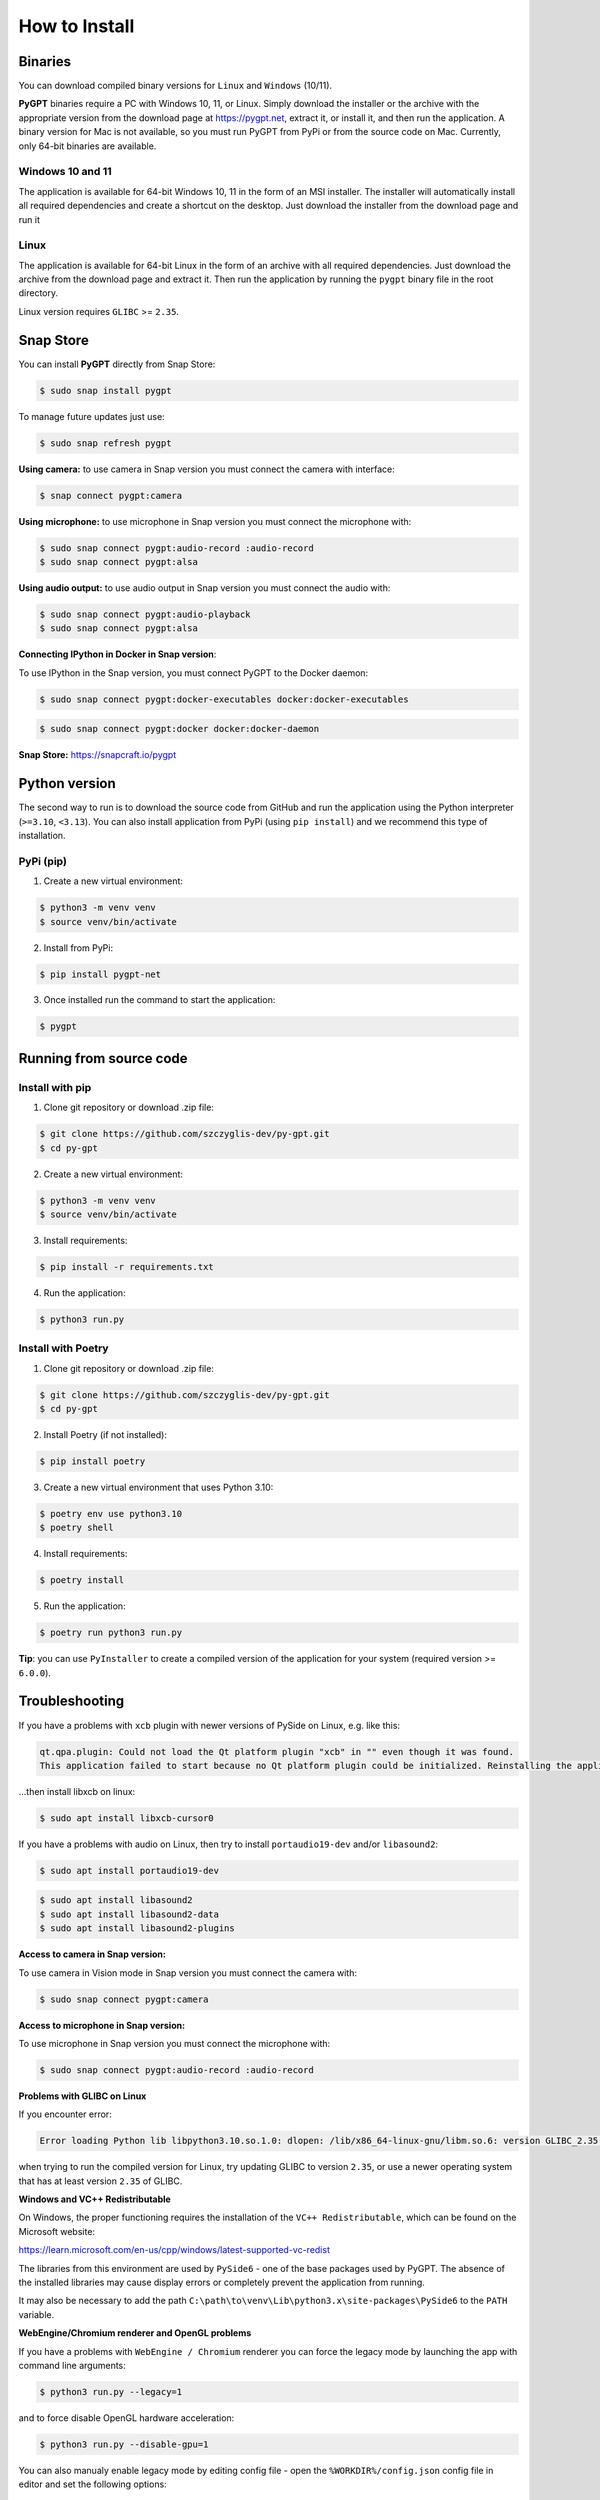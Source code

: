 How to Install
===============

Binaries
---------

You can download compiled binary versions for ``Linux`` and ``Windows`` (10/11). 

**PyGPT** binaries require a PC with Windows 10, 11, or Linux. Simply download the installer or the archive with the appropriate version from the download page at https://pygpt.net, extract it, or install it, and then run the application. A binary version for Mac is not available, so you must run PyGPT from PyPi or from the source code on Mac. Currently, only 64-bit binaries are available.

Windows 10 and 11
`````````````````
The application is available for 64-bit Windows 10, 11 in the form of an MSI installer.
The installer will automatically install all required dependencies and create
a shortcut on the desktop. Just download the installer from the download page and
run it

Linux
`````
The application is available for 64-bit Linux in the form of an archive with
all required dependencies. Just download the archive from the download page and
extract it. Then run the application by running the ``pygpt`` binary file in the
root directory.

Linux version requires ``GLIBC`` >= ``2.35``.

Snap Store
-----------
You can install **PyGPT** directly from Snap Store:

.. code-block:: console

    $ sudo snap install pygpt


To manage future updates just use:

.. code-block:: console

    $ sudo snap refresh pygpt


**Using camera:** to use camera in Snap version you must connect the camera with interface:

.. code-block:: console

    $ snap connect pygpt:camera


**Using microphone:** to use microphone in Snap version you must connect the microphone with:

.. code-block:: console

    $ sudo snap connect pygpt:audio-record :audio-record
    $ sudo snap connect pygpt:alsa

**Using audio output:** to use audio output in Snap version you must connect the audio with:

.. code-block:: console

    $ sudo snap connect pygpt:audio-playback
    $ sudo snap connect pygpt:alsa


**Connecting IPython in Docker in Snap version**:

To use IPython in the Snap version, you must connect PyGPT to the Docker daemon:

.. code-block:: console

    $ sudo snap connect pygpt:docker-executables docker:docker-executables

.. code-block:: console

    $ sudo snap connect pygpt:docker docker:docker-daemon



**Snap Store:** https://snapcraft.io/pygpt

Python version
---------------
The second way to run is to download the source code from GitHub and run
the application using the Python interpreter (``>=3.10``, ``<3.13``).
You can also install application from PyPi (using ``pip install``) and we recommend this type of installation.

PyPi (pip)
``````````

1. Create a new virtual environment:

.. code-block:: console

    $ python3 -m venv venv
    $ source venv/bin/activate

2. Install from PyPi:

.. code-block:: console

    $ pip install pygpt-net

3. Once installed run the command to start the application:

.. code-block:: console

    $ pygpt


Running from source code
------------------------

Install with pip
````````````````

1. Clone git repository or download .zip file:

.. code-block:: console

    $ git clone https://github.com/szczyglis-dev/py-gpt.git
    $ cd py-gpt

2. Create a new virtual environment:

.. code-block:: console

    $ python3 -m venv venv
    $ source venv/bin/activate

3. Install requirements:

.. code-block:: console

    $ pip install -r requirements.txt

4. Run the application:

.. code-block:: console

    $ python3 run.py
    

Install with Poetry
```````````````````

1. Clone git repository or download .zip file:

.. code-block:: console

    $ git clone https://github.com/szczyglis-dev/py-gpt.git
    $ cd py-gpt

2. Install Poetry (if not installed):

.. code-block:: console

    $ pip install poetry

3. Create a new virtual environment that uses Python 3.10:

.. code-block:: console
    
    $ poetry env use python3.10
    $ poetry shell

4. Install requirements:

.. code-block:: console

    $ poetry install

5. Run the application:

.. code-block:: console

    $ poetry run python3 run.py


**Tip**: you can use ``PyInstaller`` to create a compiled version of
the application for your system (required version >= ``6.0.0``).

Troubleshooting
---------------
If you have a problems with ``xcb`` plugin with newer versions of PySide on Linux, e.g. like this:

.. code-block:: console

    qt.qpa.plugin: Could not load the Qt platform plugin "xcb" in "" even though it was found.
    This application failed to start because no Qt platform plugin could be initialized. Reinstalling the application may fix this problem.

...then install libxcb on linux:

.. code-block:: console

    $ sudo apt install libxcb-cursor0

If you have a problems with audio on Linux, then try to install ``portaudio19-dev`` and/or ``libasound2``:

.. code-block:: console

    $ sudo apt install portaudio19-dev

.. code-block:: console

    $ sudo apt install libasound2
    $ sudo apt install libasound2-data 
    $ sudo apt install libasound2-plugins


**Access to camera in Snap version:**

To use camera in Vision mode in Snap version you must connect the camera with:

.. code-block:: console

    $ sudo snap connect pygpt:camera

**Access to microphone in Snap version:**

To use microphone in Snap version you must connect the microphone with:

.. code-block:: console

    $ sudo snap connect pygpt:audio-record :audio-record


**Problems with GLIBC on Linux**

If you encounter error: 

.. code-block:: console

    Error loading Python lib libpython3.10.so.1.0: dlopen: /lib/x86_64-linux-gnu/libm.so.6: version GLIBC_2.35 not found (required by libpython3.10.so.1.0)

when trying to run the compiled version for Linux, try updating GLIBC to version ``2.35``, or use a newer operating system that has at least version ``2.35`` of GLIBC.


**Windows and VC++ Redistributable**

On Windows, the proper functioning requires the installation of the ``VC++ Redistributable``, which can be found on the Microsoft website:

https://learn.microsoft.com/en-us/cpp/windows/latest-supported-vc-redist

The libraries from this environment are used by ``PySide6`` - one of the base packages used by PyGPT. 
The absence of the installed libraries may cause display errors or completely prevent the application from running.

It may also be necessary to add the path ``C:\path\to\venv\Lib\python3.x\site-packages\PySide6`` to the ``PATH`` variable.


**WebEngine/Chromium renderer and OpenGL problems**

If you have a problems with ``WebEngine / Chromium`` renderer you can force the legacy mode by launching the app with command line arguments:

.. code-block:: console

    $ python3 run.py --legacy=1

and to force disable OpenGL hardware acceleration:

.. code-block:: console

    $ python3 run.py --disable-gpu=1


You can also manualy enable legacy mode by editing config file - open the ``%WORKDIR%/config.json`` config file in editor and set the following options:

.. code-block:: json

    "render.engine": "legacy",
    "render.open_gl": false,

Other requirements
------------------
For operation, an internet connection is needed (for API connectivity), a registered OpenAI account, 
and an active API key that must be input into the program. Local models, such as ``Llama3`` do not require OpenAI account and any API keys.

Debugging and logging
---------------------

Please go to ``Debugging and Logging`` section for instructions on how to log and diagnose issues in a more detailed manner.
